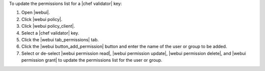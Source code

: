 .. This is an included how-to. 


To update the permissions list for a |chef validator| key:

#. Open |webui|.
#. Click |webui policy|.
#. Click |webui policy_client|.
#. Select a |chef validator| key.
#. Click the |webui tab_permissions| tab.
#. Click the |webui button_add_permission| button and enter the name of the user or group to be added.
#. Select or de-select |webui permission read|, |webui permission update|, |webui permission delete|, and |webui permission grant| to update the permissions list for the user or group.
